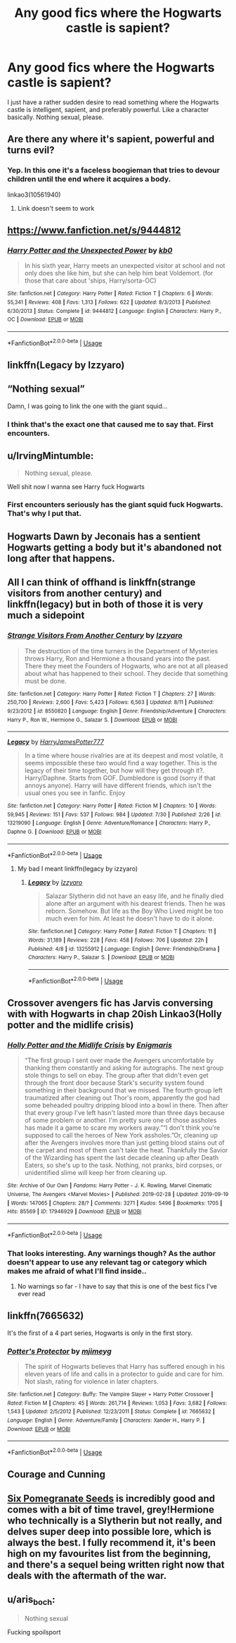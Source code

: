 #+TITLE: Any good fics where the Hogwarts castle is sapient?

* Any good fics where the Hogwarts castle is sapient?
:PROPERTIES:
:Author: corwinicewolf
:Score: 9
:DateUnix: 1570383366.0
:DateShort: 2019-Oct-06
:FlairText: Request
:END:
I just have a rather sudden desire to read something where the Hogwarts castle is intelligent, sapient, and preferably powerful. Like a character basically. Nothing sexual, please.


** Are there any where it's sapient, powerful and turns evil?
:PROPERTIES:
:Author: 15_Redstones
:Score: 3
:DateUnix: 1570390400.0
:DateShort: 2019-Oct-06
:END:

*** Yep. In this one it's a faceless boogieman that tries to devour children until the end where it acquires a body.

linkao3(10561940)
:PROPERTIES:
:Author: deirox
:Score: 1
:DateUnix: 1570441609.0
:DateShort: 2019-Oct-07
:END:

**** Link doesn't seem to work
:PROPERTIES:
:Author: 15_Redstones
:Score: 1
:DateUnix: 1570442238.0
:DateShort: 2019-Oct-07
:END:


** [[https://www.fanfiction.net/s/9444812]]
:PROPERTIES:
:Author: Edocsiru
:Score: 3
:DateUnix: 1570394632.0
:DateShort: 2019-Oct-07
:END:

*** [[https://www.fanfiction.net/s/9444812/1/][*/Harry Potter and the Unexpected Power/*]] by [[https://www.fanfiction.net/u/1251524/kb0][/kb0/]]

#+begin_quote
  In his sixth year, Harry meets an unexpected visitor at school and not only does she like him, but she can help him beat Voldemort. (for those that care about 'ships, Harry/sorta-OC)
#+end_quote

^{/Site/:} ^{fanfiction.net} ^{*|*} ^{/Category/:} ^{Harry} ^{Potter} ^{*|*} ^{/Rated/:} ^{Fiction} ^{T} ^{*|*} ^{/Chapters/:} ^{6} ^{*|*} ^{/Words/:} ^{55,341} ^{*|*} ^{/Reviews/:} ^{408} ^{*|*} ^{/Favs/:} ^{1,313} ^{*|*} ^{/Follows/:} ^{622} ^{*|*} ^{/Updated/:} ^{8/3/2013} ^{*|*} ^{/Published/:} ^{6/30/2013} ^{*|*} ^{/Status/:} ^{Complete} ^{*|*} ^{/id/:} ^{9444812} ^{*|*} ^{/Language/:} ^{English} ^{*|*} ^{/Characters/:} ^{Harry} ^{P.,} ^{OC} ^{*|*} ^{/Download/:} ^{[[http://www.ff2ebook.com/old/ffn-bot/index.php?id=9444812&source=ff&filetype=epub][EPUB]]} ^{or} ^{[[http://www.ff2ebook.com/old/ffn-bot/index.php?id=9444812&source=ff&filetype=mobi][MOBI]]}

--------------

*FanfictionBot*^{2.0.0-beta} | [[https://github.com/tusing/reddit-ffn-bot/wiki/Usage][Usage]]
:PROPERTIES:
:Author: FanfictionBot
:Score: 1
:DateUnix: 1570394645.0
:DateShort: 2019-Oct-07
:END:


** linkffn(Legacy by Izzyaro)
:PROPERTIES:
:Author: YOB1997
:Score: 2
:DateUnix: 1570394068.0
:DateShort: 2019-Oct-07
:END:


** “Nothing sexual”

Damn, I was going to link the one with the giant squid...
:PROPERTIES:
:Author: SpringyFredbearSuit
:Score: 2
:DateUnix: 1570427389.0
:DateShort: 2019-Oct-07
:END:

*** I think that's the exact one that caused me to say that. First encounters.
:PROPERTIES:
:Author: corwinicewolf
:Score: 2
:DateUnix: 1570435669.0
:DateShort: 2019-Oct-07
:END:


** u/IrvingMintumble:
#+begin_quote
  Nothing sexual, please.
#+end_quote

Well shit now I wanna see Harry fuck Hogwarts
:PROPERTIES:
:Author: IrvingMintumble
:Score: 2
:DateUnix: 1570513633.0
:DateShort: 2019-Oct-08
:END:

*** First encounters seriously has the giant squid fuck Hogwarts. That's why I put that.
:PROPERTIES:
:Author: corwinicewolf
:Score: 3
:DateUnix: 1570514463.0
:DateShort: 2019-Oct-08
:END:


** Hogwarts Dawn by Jeconais has a sentient Hogwarts getting a body but it's abandoned not long after that happens.
:PROPERTIES:
:Author: Freshenstein
:Score: 1
:DateUnix: 1570392584.0
:DateShort: 2019-Oct-06
:END:


** All I can think of offhand is linkffn(strange visitors from another century) and linkffn(legacy) but in both of those it is very much a sidepoint
:PROPERTIES:
:Author: randomredditor12345
:Score: 1
:DateUnix: 1570394128.0
:DateShort: 2019-Oct-07
:END:

*** [[https://www.fanfiction.net/s/8550820/1/][*/Strange Visitors From Another Century/*]] by [[https://www.fanfiction.net/u/2740971/Izzyaro][/Izzyaro/]]

#+begin_quote
  The destruction of the time turners in the Department of Mysteries throws Harry, Ron and Hermione a thousand years into the past. There they meet the Founders of Hogwarts, who are not at all pleased about what has happened to their school. They decide that something must be done.
#+end_quote

^{/Site/:} ^{fanfiction.net} ^{*|*} ^{/Category/:} ^{Harry} ^{Potter} ^{*|*} ^{/Rated/:} ^{Fiction} ^{T} ^{*|*} ^{/Chapters/:} ^{27} ^{*|*} ^{/Words/:} ^{250,700} ^{*|*} ^{/Reviews/:} ^{2,600} ^{*|*} ^{/Favs/:} ^{5,423} ^{*|*} ^{/Follows/:} ^{6,563} ^{*|*} ^{/Updated/:} ^{8/11} ^{*|*} ^{/Published/:} ^{9/23/2012} ^{*|*} ^{/id/:} ^{8550820} ^{*|*} ^{/Language/:} ^{English} ^{*|*} ^{/Genre/:} ^{Friendship/Adventure} ^{*|*} ^{/Characters/:} ^{Harry} ^{P.,} ^{Ron} ^{W.,} ^{Hermione} ^{G.,} ^{Salazar} ^{S.} ^{*|*} ^{/Download/:} ^{[[http://www.ff2ebook.com/old/ffn-bot/index.php?id=8550820&source=ff&filetype=epub][EPUB]]} ^{or} ^{[[http://www.ff2ebook.com/old/ffn-bot/index.php?id=8550820&source=ff&filetype=mobi][MOBI]]}

--------------

[[https://www.fanfiction.net/s/13219090/1/][*/Legacy/*]] by [[https://www.fanfiction.net/u/9199771/HarryJamesPotter777][/HarryJamesPotter777/]]

#+begin_quote
  In a time where house rivalries are at its deepest and most volatile, it seems impossible these two would find a way together. This is the legacy of their time together, but how will they get through it?. Harry/Daphne. Starts from GOF. Dumbledore is good (sorry if that annoys anyone). Harry will have different friends, which isn't the usual ones you see in fanfic. Enjoy
#+end_quote

^{/Site/:} ^{fanfiction.net} ^{*|*} ^{/Category/:} ^{Harry} ^{Potter} ^{*|*} ^{/Rated/:} ^{Fiction} ^{M} ^{*|*} ^{/Chapters/:} ^{10} ^{*|*} ^{/Words/:} ^{59,945} ^{*|*} ^{/Reviews/:} ^{151} ^{*|*} ^{/Favs/:} ^{537} ^{*|*} ^{/Follows/:} ^{984} ^{*|*} ^{/Updated/:} ^{7/30} ^{*|*} ^{/Published/:} ^{2/26} ^{*|*} ^{/id/:} ^{13219090} ^{*|*} ^{/Language/:} ^{English} ^{*|*} ^{/Genre/:} ^{Adventure/Romance} ^{*|*} ^{/Characters/:} ^{Harry} ^{P.,} ^{Daphne} ^{G.} ^{*|*} ^{/Download/:} ^{[[http://www.ff2ebook.com/old/ffn-bot/index.php?id=13219090&source=ff&filetype=epub][EPUB]]} ^{or} ^{[[http://www.ff2ebook.com/old/ffn-bot/index.php?id=13219090&source=ff&filetype=mobi][MOBI]]}

--------------

*FanfictionBot*^{2.0.0-beta} | [[https://github.com/tusing/reddit-ffn-bot/wiki/Usage][Usage]]
:PROPERTIES:
:Author: FanfictionBot
:Score: 1
:DateUnix: 1570394151.0
:DateShort: 2019-Oct-07
:END:

**** My bad I meant linkffn(legacy by izzyaro)
:PROPERTIES:
:Author: randomredditor12345
:Score: 1
:DateUnix: 1570394536.0
:DateShort: 2019-Oct-07
:END:

***** [[https://www.fanfiction.net/s/13255912/1/][*/Legacy/*]] by [[https://www.fanfiction.net/u/2740971/Izzyaro][/Izzyaro/]]

#+begin_quote
  Salazar Slytherin did not have an easy life, and he finally died alone after an argument with his dearest friends. Then he was reborn. Somehow. But life as the Boy Who Lived might be too much even for him. At least he doesn't have to do it alone.
#+end_quote

^{/Site/:} ^{fanfiction.net} ^{*|*} ^{/Category/:} ^{Harry} ^{Potter} ^{*|*} ^{/Rated/:} ^{Fiction} ^{T} ^{*|*} ^{/Chapters/:} ^{11} ^{*|*} ^{/Words/:} ^{31,189} ^{*|*} ^{/Reviews/:} ^{228} ^{*|*} ^{/Favs/:} ^{458} ^{*|*} ^{/Follows/:} ^{706} ^{*|*} ^{/Updated/:} ^{22h} ^{*|*} ^{/Published/:} ^{4/8} ^{*|*} ^{/id/:} ^{13255912} ^{*|*} ^{/Language/:} ^{English} ^{*|*} ^{/Genre/:} ^{Friendship/Drama} ^{*|*} ^{/Characters/:} ^{Harry} ^{P.,} ^{Salazar} ^{S.} ^{*|*} ^{/Download/:} ^{[[http://www.ff2ebook.com/old/ffn-bot/index.php?id=13255912&source=ff&filetype=epub][EPUB]]} ^{or} ^{[[http://www.ff2ebook.com/old/ffn-bot/index.php?id=13255912&source=ff&filetype=mobi][MOBI]]}

--------------

*FanfictionBot*^{2.0.0-beta} | [[https://github.com/tusing/reddit-ffn-bot/wiki/Usage][Usage]]
:PROPERTIES:
:Author: FanfictionBot
:Score: 1
:DateUnix: 1570394552.0
:DateShort: 2019-Oct-07
:END:


** Crossover avengers fic has Jarvis conversing with with Hogwarts in chap 20ish Linkao3(Holly potter and the midlife crisis)
:PROPERTIES:
:Author: awenclear
:Score: 1
:DateUnix: 1570397289.0
:DateShort: 2019-Oct-07
:END:

*** [[https://archiveofourown.org/works/17946929][*/Holly Potter and the Midlife Crisis/*]] by [[https://www.archiveofourown.org/users/Enigmaris/pseuds/Enigmaris][/Enigmaris/]]

#+begin_quote
  “The first group I sent over made the Avengers uncomfortable by thanking them constantly and asking for autographs. The next group stole things to sell on ebay. The group after that didn't even get through the front door because Stark's security system found something in their background that we missed. The fourth group left traumatized after cleaning out Thor's room, apparently the god had some beheaded poultry dripping blood into a bowl in there. Then after that every group I've left hasn't lasted more than three days because of some problem or another. I'm pretty sure one of those assholes has made it a game to scare my workers away.”“I don't think you're supposed to call the heroes of New York assholes.”Or, cleaning up after the Avengers involves more than just getting blood stains out of the carpet and most of them can't take the heat. Thankfully the Savior of the Wizarding has spent the last decade cleaning up after Death Eaters, so she's up to the task. Nothing, not pranks, bird corpses, or unidentified slime will keep her from cleaning up.
#+end_quote

^{/Site/:} ^{Archive} ^{of} ^{Our} ^{Own} ^{*|*} ^{/Fandoms/:} ^{Harry} ^{Potter} ^{-} ^{J.} ^{K.} ^{Rowling,} ^{Marvel} ^{Cinematic} ^{Universe,} ^{The} ^{Avengers} ^{<Marvel} ^{Movies>} ^{*|*} ^{/Published/:} ^{2019-02-28} ^{*|*} ^{/Updated/:} ^{2019-09-19} ^{*|*} ^{/Words/:} ^{147065} ^{*|*} ^{/Chapters/:} ^{28/?} ^{*|*} ^{/Comments/:} ^{3271} ^{*|*} ^{/Kudos/:} ^{5496} ^{*|*} ^{/Bookmarks/:} ^{1705} ^{*|*} ^{/Hits/:} ^{85569} ^{*|*} ^{/ID/:} ^{17946929} ^{*|*} ^{/Download/:} ^{[[https://archiveofourown.org/downloads/17946929/Holly%20Potter%20and%20the.epub?updated_at=1568920988][EPUB]]} ^{or} ^{[[https://archiveofourown.org/downloads/17946929/Holly%20Potter%20and%20the.mobi?updated_at=1568920988][MOBI]]}

--------------

*FanfictionBot*^{2.0.0-beta} | [[https://github.com/tusing/reddit-ffn-bot/wiki/Usage][Usage]]
:PROPERTIES:
:Author: FanfictionBot
:Score: 1
:DateUnix: 1570397311.0
:DateShort: 2019-Oct-07
:END:


*** That looks interesting. Any warnings though? As the author doesn't appear to use any relevant tag or category which makes me afraid of what I'll find inside..
:PROPERTIES:
:Author: Edocsiru
:Score: 1
:DateUnix: 1570402445.0
:DateShort: 2019-Oct-07
:END:

**** No warnings so far - I have to say that this is one of the best fics I've ever read
:PROPERTIES:
:Author: awenclear
:Score: 1
:DateUnix: 1570402504.0
:DateShort: 2019-Oct-07
:END:


** linkffn(7665632)

It's the first of a 4 part series, Hogwarts is only in the first story.
:PROPERTIES:
:Author: eislor
:Score: 1
:DateUnix: 1570403575.0
:DateShort: 2019-Oct-07
:END:

*** [[https://www.fanfiction.net/s/7665632/1/][*/Potter's Protector/*]] by [[https://www.fanfiction.net/u/1282867/mjimeyg][/mjimeyg/]]

#+begin_quote
  The spirit of Hogwarts believes that Harry has suffered enough in his eleven years of life and calls in a protector to guide and care for him. Not slash, rating for violence in later chapters.
#+end_quote

^{/Site/:} ^{fanfiction.net} ^{*|*} ^{/Category/:} ^{Buffy:} ^{The} ^{Vampire} ^{Slayer} ^{+} ^{Harry} ^{Potter} ^{Crossover} ^{*|*} ^{/Rated/:} ^{Fiction} ^{M} ^{*|*} ^{/Chapters/:} ^{45} ^{*|*} ^{/Words/:} ^{261,714} ^{*|*} ^{/Reviews/:} ^{1,053} ^{*|*} ^{/Favs/:} ^{3,682} ^{*|*} ^{/Follows/:} ^{1,543} ^{*|*} ^{/Updated/:} ^{2/5/2012} ^{*|*} ^{/Published/:} ^{12/23/2011} ^{*|*} ^{/Status/:} ^{Complete} ^{*|*} ^{/id/:} ^{7665632} ^{*|*} ^{/Language/:} ^{English} ^{*|*} ^{/Genre/:} ^{Adventure/Family} ^{*|*} ^{/Characters/:} ^{Xander} ^{H.,} ^{Harry} ^{P.} ^{*|*} ^{/Download/:} ^{[[http://www.ff2ebook.com/old/ffn-bot/index.php?id=7665632&source=ff&filetype=epub][EPUB]]} ^{or} ^{[[http://www.ff2ebook.com/old/ffn-bot/index.php?id=7665632&source=ff&filetype=mobi][MOBI]]}

--------------

*FanfictionBot*^{2.0.0-beta} | [[https://github.com/tusing/reddit-ffn-bot/wiki/Usage][Usage]]
:PROPERTIES:
:Author: FanfictionBot
:Score: 1
:DateUnix: 1570403581.0
:DateShort: 2019-Oct-07
:END:


** Courage and Cunning
:PROPERTIES:
:Author: BookAddiction1
:Score: 1
:DateUnix: 1570482501.0
:DateShort: 2019-Oct-08
:END:


** [[https://www.fanfiction.net/s/12132374/1/Six-Pomegranate-Seeds][Six Pomegranate Seeds]] is incredibly good and comes with a bit of time travel, grey!Hermione who technically is a Slytherin but not really, and delves super deep into possible lore, which is always the best. I fully recommend it, it's been high on my favourites list from the beginning, and there's a sequel being written right now that deals with the aftermath of the war.
:PROPERTIES:
:Author: ewww-no-thanks
:Score: 1
:DateUnix: 1570491773.0
:DateShort: 2019-Oct-08
:END:


** u/aris_boch:
#+begin_quote
  Nothing sexual
#+end_quote

Fucking spoilsport
:PROPERTIES:
:Author: aris_boch
:Score: 1
:DateUnix: 1570571430.0
:DateShort: 2019-Oct-09
:END:
